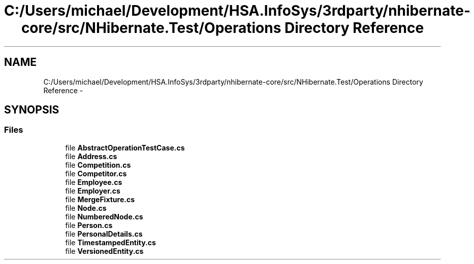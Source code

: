.TH "C:/Users/michael/Development/HSA.InfoSys/3rdparty/nhibernate-core/src/NHibernate.Test/Operations Directory Reference" 3 "Fri Jul 5 2013" "Version 1.0" "HSA.InfoSys" \" -*- nroff -*-
.ad l
.nh
.SH NAME
C:/Users/michael/Development/HSA.InfoSys/3rdparty/nhibernate-core/src/NHibernate.Test/Operations Directory Reference \- 
.SH SYNOPSIS
.br
.PP
.SS "Files"

.in +1c
.ti -1c
.RI "file \fBAbstractOperationTestCase\&.cs\fP"
.br
.ti -1c
.RI "file \fBAddress\&.cs\fP"
.br
.ti -1c
.RI "file \fBCompetition\&.cs\fP"
.br
.ti -1c
.RI "file \fBCompetitor\&.cs\fP"
.br
.ti -1c
.RI "file \fBEmployee\&.cs\fP"
.br
.ti -1c
.RI "file \fBEmployer\&.cs\fP"
.br
.ti -1c
.RI "file \fBMergeFixture\&.cs\fP"
.br
.ti -1c
.RI "file \fBNode\&.cs\fP"
.br
.ti -1c
.RI "file \fBNumberedNode\&.cs\fP"
.br
.ti -1c
.RI "file \fBPerson\&.cs\fP"
.br
.ti -1c
.RI "file \fBPersonalDetails\&.cs\fP"
.br
.ti -1c
.RI "file \fBTimestampedEntity\&.cs\fP"
.br
.ti -1c
.RI "file \fBVersionedEntity\&.cs\fP"
.br
.in -1c

